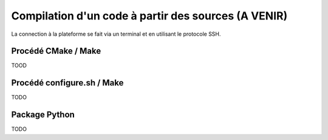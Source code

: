 .. compilation

Compilation d'un code à partir des sources (A VENIR)
------------------------------------------

La connection à la plateforme se fait via un terminal et en utilisant le protocole SSH.


Procédé CMake / Make
====================

TOOD

Procédé configure.sh / Make
===========================

TODO

Package Python
==============

TODO
